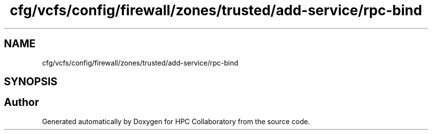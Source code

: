 .TH "cfg/vcfs/config/firewall/zones/trusted/add-service/rpc-bind" 3 "Wed Apr 15 2020" "HPC Collaboratory" \" -*- nroff -*-
.ad l
.nh
.SH NAME
cfg/vcfs/config/firewall/zones/trusted/add-service/rpc-bind
.SH SYNOPSIS
.br
.PP
.SH "Author"
.PP 
Generated automatically by Doxygen for HPC Collaboratory from the source code\&.
